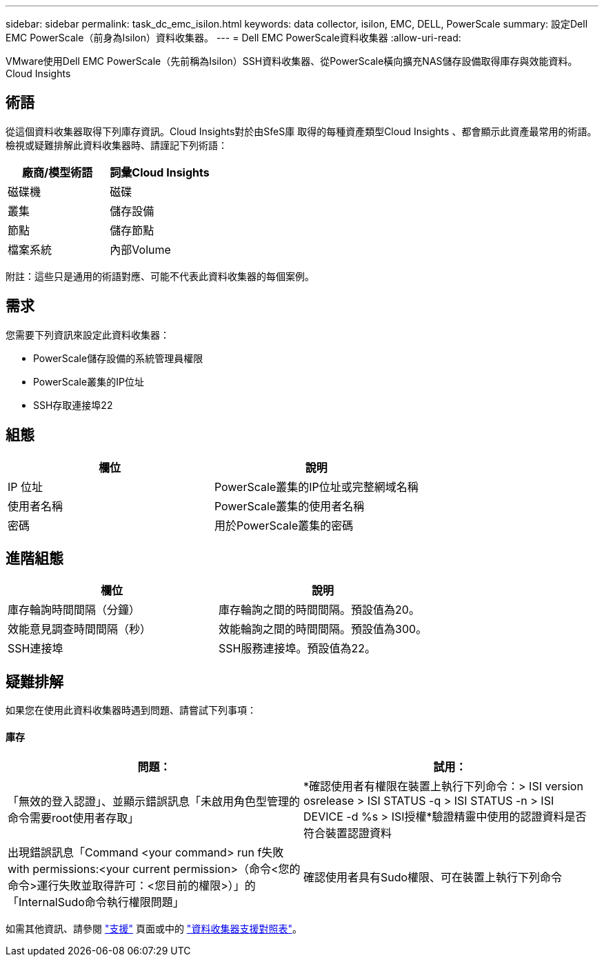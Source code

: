 ---
sidebar: sidebar 
permalink: task_dc_emc_isilon.html 
keywords: data collector, isilon, EMC, DELL, PowerScale 
summary: 設定Dell EMC PowerScale（前身為Isilon）資料收集器。 
---
= Dell EMC PowerScale資料收集器
:allow-uri-read: 


[role="lead"]
VMware使用Dell EMC PowerScale（先前稱為Isilon）SSH資料收集器、從PowerScale橫向擴充NAS儲存設備取得庫存與效能資料。Cloud Insights



== 術語

從這個資料收集器取得下列庫存資訊。Cloud Insights對於由SfeS庫 取得的每種資產類型Cloud Insights 、都會顯示此資產最常用的術語。檢視或疑難排解此資料收集器時、請謹記下列術語：

[cols="2*"]
|===
| 廠商/模型術語 | 詞彙Cloud Insights 


| 磁碟機 | 磁碟 


| 叢集 | 儲存設備 


| 節點 | 儲存節點 


| 檔案系統 | 內部Volume 
|===
附註：這些只是通用的術語對應、可能不代表此資料收集器的每個案例。



== 需求

您需要下列資訊來設定此資料收集器：

* PowerScale儲存設備的系統管理員權限
* PowerScale叢集的IP位址
* SSH存取連接埠22




== 組態

[cols="2*"]
|===
| 欄位 | 說明 


| IP 位址 | PowerScale叢集的IP位址或完整網域名稱 


| 使用者名稱 | PowerScale叢集的使用者名稱 


| 密碼 | 用於PowerScale叢集的密碼 
|===


== 進階組態

[cols="2*"]
|===
| 欄位 | 說明 


| 庫存輪詢時間間隔（分鐘） | 庫存輪詢之間的時間間隔。預設值為20。 


| 效能意見調查時間間隔（秒） | 效能輪詢之間的時間間隔。預設值為300。 


| SSH連接埠 | SSH服務連接埠。預設值為22。 
|===


== 疑難排解

如果您在使用此資料收集器時遇到問題、請嘗試下列事項：



==== 庫存

[cols="2*"]
|===
| 問題： | 試用： 


| 「無效的登入認證」、並顯示錯誤訊息「未啟用角色型管理的命令需要root使用者存取」 | *確認使用者有權限在裝置上執行下列命令：> ISI version osrelease > ISI STATUS -q > ISI STATUS -n > ISI DEVICE -d %s > ISI授權*驗證精靈中使用的認證資料是否符合裝置認證資料 


| 出現錯誤訊息「Command <your command> run f失敗with permissions:<your current permission>（命令<您的命令>運行失敗並取得許可：<您目前的權限>）」的「InternalSudo命令執行權限問題」 | 確認使用者具有Sudo權限、可在裝置上執行下列命令 
|===
如需其他資訊、請參閱 link:concept_requesting_support.html["支援"] 頁面或中的 link:https://docs.netapp.com/us-en/cloudinsights/CloudInsightsDataCollectorSupportMatrix.pdf["資料收集器支援對照表"]。
